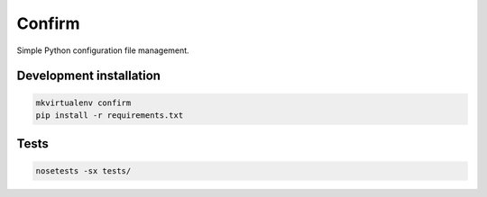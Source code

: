 Confirm
=======

Simple Python configuration file management.

Development installation
------------------------

.. code::

  mkvirtualenv confirm
  pip install -r requirements.txt

Tests
-----

.. code::

  nosetests -sx tests/
